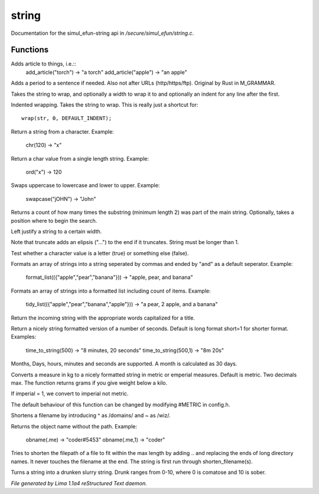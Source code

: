string
*******

Documentation for the simul_efun-string api in */secure/simul_efun/string.c*.

Functions
=========
.. c:function:: string add_article(string str)

Adds article to things, i.e.::
  add_article("torch") -> "a torch"
  add_article("apple") -> "an apple"


.. c:function:: string punctuate(string str)

Adds a period to a sentence if needed.
Also not after URLs (http/https/ftp).
Original by Rust in M_GRAMMAR.


.. c:function:: varargs string wrap(string str, int width, int indent)

Takes the string to wrap, and optionally a width to wrap it
to and optionally an indent for any line after the first.


.. c:function:: string iwrap(string str)

Indented wrapping. Takes the string to wrap. This is really
just a shortcut for::

   wrap(str, 0, DEFAULT_INDENT);


.. c:function:: string chr(int i)

Return a string from a character.
Example:

   chr(120) -> "x"


.. c:function:: int ord(string x)

Return a char value from a single length string.
Example:

   ord("x") -> 120


.. c:function:: string swapcase(string s)

Swaps uppercase to lowercase and lower to upper.
Example:

   swapcase("jOHN") -> "John"


.. c:function:: varargs int count_substrings(string s, string sub, int i)

Returns a count of how many times the substring (minimum length 2) was part of the main string.
Optionally, takes a position where to begin the search.


.. c:function:: string ljust(string s, int width)

Left justify a string to a certain width.


.. c:function:: string truncate(string s, int length)

Note that truncate adds an elipsis ("...") to the end if it
truncates. String must be longer than 1.


.. c:function:: int is_letter(int c)

Test whether a character value is a letter (true) or something else (false).


.. c:function:: string format_list(string *list, string separator)

Formats an array of strings into a string seperated by commas and ended by "and" as a default seperator.
Example:

  format_list(({"apple","pear","banana"})) -> "apple, pear, and banana"


.. c:function:: string tidy_list(mixed items, string separator)

Formats an array of strings into a formatted list including count of items.
Example:

 tidy_list(({"apple","pear","banana","apple"})) -> "a pear, 2 apple, and a banana"


.. c:function:: string title_capitalize(string instring)

Return the incoming string with the appropriate words capitalized
for a title.


.. c:function:: string time_to_string(int num, int short)

Return a nicely string formatted version of a number of seconds.
Default is long format short=1 for shorter format.
Examples:

  time_to_string(500)   -> "8 minutes, 20 seconds"
  time_to_string(500,1) -> "8m 20s"

Months, Days, hours, minutes and seconds are supported.
A month is calculated as 30 days.


.. c:function:: varargs string weight_to_string(float w, int imperial)

Converts a measure in kg to a nicely formatted string
in metric or emperial measures. Default is metric.
Two decimals max. The function returns grams if you
give weight below a kilo.

If imperial = 1, we convert to imperial not metric.

The default behaviour of this function can be changed by modifying #METRIC
in config.h.


.. c:function:: string shorten_filename(mixed ob)

Shortens a filename by introducing ^ as /domains/ and ~ as /wiz/.


.. c:function:: varargs string obname(mixed ob, int no_instance)

Returns the object name without the path.
Example:
   obname(.me)   -> "coder#5453"
   obname(.me,1) -> "coder"


.. c:function:: string filename_ellipsis(string fpath, int max)

Tries to shorten the filepath of a file to fit within the max length
by adding .. and replacing the ends of long directory names. It never
touches the filename at the end. The string is first run through
shorten_filename(s).


.. c:function:: string drunk_speak(string s, int drunk)

Turns a string into a drunken slurry string.
Drunk ranges from 0-10, where 0 is comatose and 10 is sober.



*File generated by Lima 1.1a4 reStructured Text daemon.*
